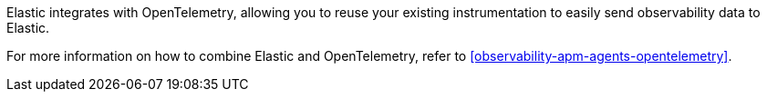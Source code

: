 Elastic integrates with OpenTelemetry, allowing you to reuse your existing instrumentation
to easily send observability data to Elastic.

For more information on how to combine Elastic and OpenTelemetry,
refer to <<observability-apm-agents-opentelemetry>>.
